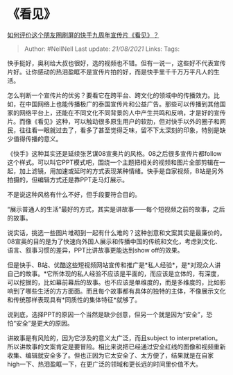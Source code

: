 * 《看见》
  :PROPERTIES:
  :CUSTOM_ID: 看见
  :END:

[[https://www.zhihu.com/question/399746324/answer/1270254620][如何评价这个朋友圈刷屏的快手九周年宣传片《看见》？]]

#+BEGIN_QUOTE
  Author: #NellNell Last update: /21/08/2021/ Links: Tags:
#+END_QUOTE

快手挺好，奥利给大叔也很好，选的视频也不错。但有一说一，这些好不代表宣传片好。让你感动的热泪盈眶不是宣传片拍的好，而是快手里千千万万平凡人的生活。

怎么判断一个宣传片的优劣？要看它在跨平台、跨文化的领域中的传播效力。比如，在中国网络上也能传播极广的泰国宣传片和公益广告。那些可以传播到其他国家的网络平台上，还能在不同文化不同背景的人中产生共鸣和反响，才是好的宣传片。而像《看见》这种，可以触动很多原生用户的软肋，但对快手以外的圈子和网民，往往看一眼就过去了，看多了甚至觉得乏味，留不下太深刻的印象，特别是缺少值得传播的意义。

《快手》这种其实还是延续张艺谋08宣奥片的风格。08之后很多宣传片都follow这个样式。可以叫它PPT模式吧，围绕一个主题把相关的视频和图片全部剪辑在一起，加上滤镜，用加速或延时的方式表现某种情绪。快手是自家视频，B站是另外拍摄的，但编辑方式还是靠PPT走马灯展示。

不是说这种风格有什么不好，但手段要符合目的。

“展示普通人的生活”最好的方式，其实是讲故事------每个短视频之前的故事，之后的故事。

说实话，挑选一些图片堆砌到一起有什么难的？这种创意和文案其实是最廉价的。08宣奥的目的是为了快速向外国人展示和传播中国的传统和文化，考虑到文化、语言、叙事习惯的差异，PPT比讲故事更能达到show
off的效果。

但是快手、B站、优酷这些短视频网站宣传和推广是*私人经验*，是*对观众人讲自己的故事。*它所体现的私人经验不应该是平面的，而应该是立体的，有深度，可以挖掘的，比如幕前幕后的故事。也不应该是单维度的，而是多维度的，比如影响到了哪些生活的方方面面。而且每个故事都有具体的独特的主体，不像展示文化和传统那样表现具有*同质性的集体特征*就够了。

说到底，选择PPT的原因一个当然是缺少创意，但另一个就是因为“安全”，恐怕“安全”是更大的原因。

讲故事是有风险的，因为它涉及的意义太广泛，而且subject to
interpretation。所以讲故事的文案肯定是要冒险。相比来说把已经通过安全红线的图像和视频重新收集、编辑就安全多了。但也正因为它太安全了、太方便了，结果就是在自家high一下、热泪盈眶一下，在更广泛的领域和更长远的时间里价值不大。
